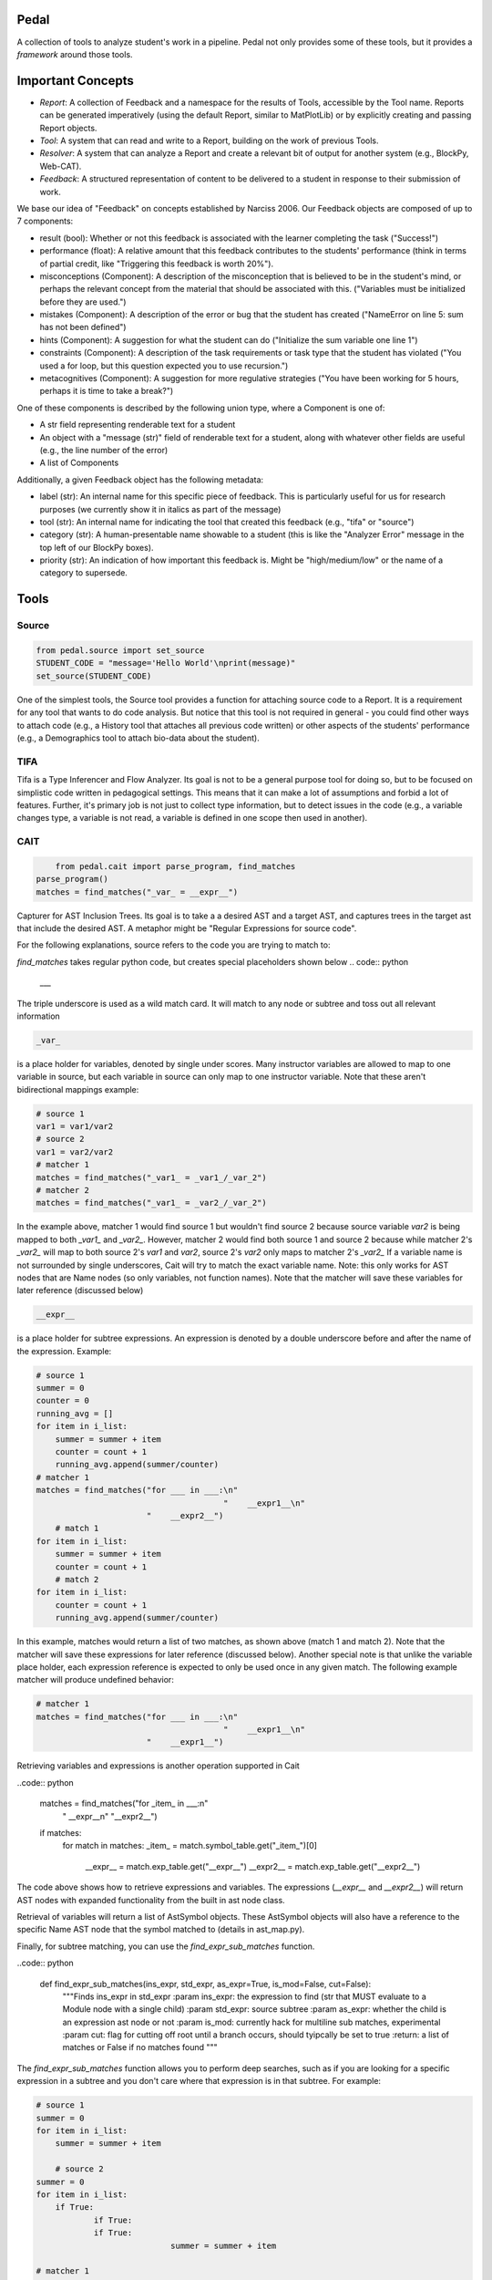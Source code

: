 Pedal
=====

A collection of tools to analyze student's work in a pipeline. Pedal not only provides some of these tools, but it provides a *framework* around those tools.

Important Concepts
==================

.. image:: docs/_static/pedal-overview.png

* *Report*: A collection of Feedback and a namespace for the results of Tools, accessible by the Tool name. Reports can be generated imperatively (using the default Report, similar to MatPlotLib) or by explicitly creating and passing Report objects.
* *Tool*: A system that can read and write to a Report, building on the work of previous Tools.
* *Resolver*: A system that can analyze a Report and create a relevant bit of output for another system (e.g., BlockPy, Web-CAT).
* *Feedback*: A structured representation of content to be delivered to a student in response to their submission of work.

We base our idea of "Feedback" on concepts established by Narciss 2006. Our Feedback objects are composed of up to 7 components:

* result (bool): Whether or not this feedback is associated with the learner completing the task ("Success!")
* performance (float): A relative amount that this feedback contributes to the students' performance (think in terms of partial credit, like "Triggering this feedback is worth 20%").
* misconceptions (Component): A description of the misconception that is believed to be in the student's mind, or perhaps the relevant concept from the material that should be associated with this. ("Variables must be initialized before they are used.")
* mistakes (Component): A description of the error or bug that the student has created ("NameError on line 5: sum has not been defined")
* hints (Component): A suggestion for what the student can do ("Initialize the sum variable one line 1")
* constraints (Component): A description of the task requirements or task type that the student has violated ("You used a for loop, but this question expected you to use recursion.")
* metacognitives (Component): A suggestion for more regulative strategies ("You have been working for 5 hours, perhaps it is time to take a break?")

One of these components is described by the following union type, where a Component is one of:

* A str field representing renderable text for a student
* An object with a "message (str)" field of renderable text for a student, along with whatever other fields are useful (e.g., the line number of the error)
* A list of Components

Additionally, a given Feedback object has the following metadata:

* label (str): An internal name for this specific piece of feedback. This is particularly useful for us for research purposes (we currently show it in italics as part of the message)
* tool (str): An internal name for indicating the tool that created this feedback (e.g., "tifa" or "source")
* category (str): A human-presentable name showable to a student (this is like the "Analyzer Error" message in the top left of our BlockPy boxes).
* priority (str): An indication of how important this feedback is. Might be "high/medium/low" or the name of a category to supersede.

Tools
=====

Source
------

.. code:: python

  from pedal.source import set_source
  STUDENT_CODE = "message='Hello World'\nprint(message)"
  set_source(STUDENT_CODE)

One of the simplest tools, the Source tool provides a function for attaching source code to a Report. It is a requirement for any tool that wants to do code analysis. But notice that this tool is not required in general - you could find other ways to attach code (e.g., a History tool that attaches all previous code written) or other aspects of the students' performance (e.g., a Demographics tool to attach bio-data about the student).

TIFA
----

Tifa is a Type Inferencer and Flow Analyzer. Its goal is not to be a general purpose tool for doing so, but to be focused on simplistic code written in pedagogical settings. This means that it can make a lot of assumptions and forbid a lot of features. Further, it's primary job is not just to collect type information, but to detect issues in the code (e.g., a variable changes type, a variable is not read, a variable is defined in one scope then used in another).

CAIT
----

.. code:: python

	from pedal.cait import parse_program, find_matches
    parse_program()
    matches = find_matches("_var_ = __expr__")

Capturer for AST Inclusion Trees. Its goal is to take a a desired AST and a target AST, and captures trees in the target ast that include the desired AST. A metaphor might be "Regular Expressions for source code".

For the following explanations, source refers to the code you are trying to match to:

`find_matches` takes regular python code, but creates special placeholders shown below
.. code:: python

    ___

The triple underscore is used as a wild match card. It will match to any node or subtree and toss out all relevant information

.. code:: python

    _var_

is a place holder for variables, denoted by single under scores. Many instructor variables are allowed to map to one variable in source, but each variable in source can only map to one instructor variable. Note that these aren't bidirectional mappings
example:

.. code:: python

    # source 1
    var1 = var1/var2
    # source 2
    var1 = var2/var2
    # matcher 1
    matches = find_matches("_var1_ = _var1_/_var_2")
    # matcher 2
    matches = find_matches("_var1_ = _var2_/_var_2")

In the example above, matcher 1 would find source 1 but wouldn't find source 2 because source variable `var2` is being mapped to both `_var1_` and `_var2_`. However, matcher 2 would find both source 1 and source 2 because while matcher 2's `_var2_` will map to both source 2's `var1` and `var2`, source 2's `var2` only maps to matcher 2's `_var2_` If a variable name is not surrounded by single underscores, Cait will try to match the exact variable name. Note: this only works for AST nodes that are Name nodes (so only variables, not function names). Note that the matcher will save these variables for later reference (discussed below)

.. code:: python

    __expr__

is a place holder for subtree expressions. An expression is denoted by a double underscore before and after the name of the expression. Example:


.. code:: python

    # source 1
    summer = 0
    counter = 0
    running_avg = []
    for item in i_list:
    	summer = summer + item
        counter = count + 1
        running_avg.append(summer/counter)
    # matcher 1
    matches = find_matches("for ___ in ___:\n"
    					   "	__expr1__\n"
                           "	__expr2__")
	# match 1
    for item in i_list:
    	summer = summer + item
        counter = count + 1
	# match 2
    for item in i_list:
        counter = count + 1
        running_avg.append(summer/counter)

In this example, matches would return a list of two matches, as shown above (match 1 and match 2). Note that the matcher will save these expressions for later reference (discussed below). Another special note is that unlike the variable place holder, each expression reference is expected to only be used once in any given match. The following example matcher will produce undefined behavior:

.. code:: python

    # matcher 1
    matches = find_matches("for ___ in ___:\n"
    					   "	__expr1__\n"
                           "	__expr1__")


Retrieving variables and expressions is another operation supported in Cait

..code:: python

	matches = find_matches("for _item_ in ___:\n"
    					   "    __expr__\n"
    					   "__expr2__")
	if matches:
		for match in matches:
        	_item_ = match.symbol_table.get("_item_")[0]
			__expr__ = match.exp_table.get("__expr__")
			__expr2__ = match.exp_table.get("__expr2__")

The code above shows how to retrieve expressions and variables. The expressions (`__expr__` and `__expr2__`) will return AST nodes with expanded functionality from the built in ast node class.

Retrieval of variables will return a list of AstSymbol objects. These AstSymbol objects will also have a reference to the specific Name AST node that the symbol matched to (details in ast_map.py).

Finally, for subtree matching, you can use the `find_expr_sub_matches` function.

..code:: python

    def find_expr_sub_matches(ins_expr, std_expr, as_expr=True, is_mod=False, cut=False):
        """Finds ins_expr in std_expr
        :param ins_expr: the expression to find (str that MUST evaluate to a Module node with a single child)
        :param std_expr: source subtree
        :param as_expr: whether the child is an expression ast node or not
        :param is_mod: currently hack for multiline sub matches, experimental
        :param cut: flag for cutting off root until a branch occurs, should tyipcally be set to true
        :return: a list of matches or False if no matches found
        """

The `find_expr_sub_matches` function allows you to perform deep searches, such as if you are looking for a specific expression in a subtree and you don't care where that expression is in that subtree. For example:

.. code:: python

    # source 1
    summer = 0
    for item in i_list:
    	summer = summer + item

	# source 2
    summer = 0
    for item in i_list:
    	if True:
        	if True:
            	if True:
    				summer = summer + item

    # matcher 1
    matches = find_matches("for ___ in ___:\n"
    					   "	__expr1__\n")
	__expr1__ = match.exp_table.get("__expr1__")
	submatch = find_expr_sub_matches("_var1_ = _var2_ + _var1_", __expr1__, cut=True)

In the example above, `__expr1__` will match to the inner body of the for loops in source 1 and source 2. The `submatch` variable would then in both cases, extract the `summer = summer + item` from both sources, returning the same type of list as `find_matches`.

A final note for that example, note that some operations are expected to be commutative. Currently only addition and multiplication are supported as commutative operators. This commutativity currently unintelligently allows either ordering for the subtrees of the addition or multiplication ast nodes, and in the case as above, would return two matches, one for `_var1_ = _var2_ + _var1_` and one for `_var1 = _var1_ + _var2_`. If they are not commutative (e.g. because of a function call that changes state), Cait currently doesn't detect such cases

Mistakes
--------

A collection of code configuration patterns that represent common mistakes for students. These mistakes are grouped together by topics.

Toolkit
-------

A collection of helper functions to analyze student code, such as detecting incorrectly closed files, preventing the use of certain operators or literals, and unit testing functionality.

Sandbox
-------

A sophisticated system for executing students' code under different circumstances. Relies on the `exec` and `patch` tools of Python to prevent students from escaping their namespace.

However, you should be aware that true sandboxing is impossible in a dynamic language like Python. Be sure that your environment has multiple lines of defense, such as proper file system permissions.

Resolvers
=========

FCFS
----

This resolver finds the highest priority message to deliver to the student, depending on a pre-established bit of logic for tools.

Oter resolvers are possible - we could find the first, or deliver more than one (grouped using HTML formatting).


